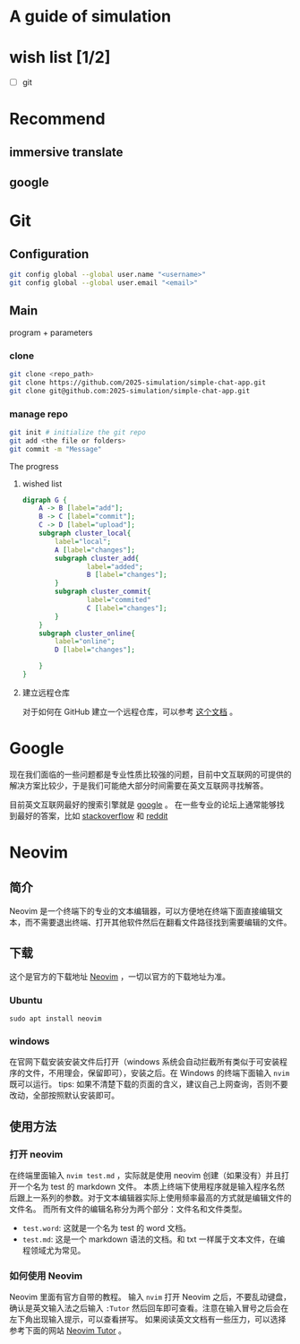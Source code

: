 * A guide of simulation
* wish list [1/2]
- [ ] git
* Recommend
** immersive translate
** google

* Git
** Configuration
#+begin_src zsh
git config global --global user.name "<username>"
git config global --global user.email "<email>"
#+end_src
** Main
program + parameters
*** clone
#+begin_src zsh
git clone <repo_path>
git clone https://github.com/2025-simulation/simple-chat-app.git
git clone git@github.com:2025-simulation/simple-chat-app.git
#+end_src
*** manage repo
#+begin_src zsh
git init # initialize the git repo
git add <the file or folders>
git commit -m "Message"
#+end_src
The progress
**** wished list
#+begin_src dot :file ./images/git-local.png
digraph G {
    A -> B [label="add"];
    B -> C [label="commit"];
    C -> D [label="upload"];
    subgraph cluster_local{
        label="local";
        A [label="changes"];
        subgraph cluster_add{
                label="added";
                B [label="changes"];
        }
        subgraph cluster_commit{
                label="commited"
                C [label="changes"];
        }
    }
    subgraph cluster_online{
        label="online";
        D [label="changes"];

    }
}
#+end_src

#+RESULTS:
[[file:./images/git-local.png]]
**** 建立远程仓库
对于如何在 GitHub 建立一个远程仓库，可以参考 [[https://docs.github.com/zh/get-started/git-basics/managing-remote-repositories][这个文档]] 。



* Google
现在我们面临的一些问题都是专业性质比较强的问题，目前中文互联网的可提供的解决方案比较少，于是我们可能绝大部分时间需要在英文互联网寻找解答。

目前英文互联网最好的搜索引擎就是 [[https://google.com][google]] 。
在一些专业的论坛上通常能够找到最好的答案，比如 [[https://stackoverflow.com/questions][stackoverflow]] 和 [[https://www.reddit.com/][reddit]]
* Neovim
** 简介
Neovim 是一个终端下的专业的文本编辑器，可以方便地在终端下面直接编辑文本，而不需要退出终端、打开其他软件然后在翻看文件路径找到需要编辑的文件。
** 下载
这个是官方的下载地址 [[https://neovim.io][Neovim]] ，一切以官方的下载地址为准。
*** Ubuntu
#+begin_src shell
sudo apt install neovim
#+end_src
*** windows
在官网下载安装安装文件后打开（windows 系统会自动拦截所有类似于可安装程序的文件，不用理会，保留即可），安装之后。在 Windows 的终端下面输入 =nvim= 既可以运行。
tips: 如果不清楚下载的页面的含义，建议自己上网查询，否则不要改动，全部按照默认安装即可。
** 使用方法
*** 打开 neovim
在终端里面输入 =nvim test.md= ，实际就是使用 neovim 创建（如果没有）并且打开一个名为 test 的 markdown 文件。
本质上终端下使用程序就是输入程序名然后跟上一系列的参数。对于文本编辑器实际上使用频率最高的方式就是编辑文件的文件名。
而所有文件的编辑名称分为两个部分：文件名和文件类型。
- =test.word=: 这就是一个名为 test 的 word 文档。
- =test.md=: 这是一个 markdown 语法的文档。和 txt 一样属于文本文件，在编程领域尤为常见。
*** 如何使用 Neovim
Neovim 里面有官方自带的教程。
输入 =nvim= 打开 Neovim 之后，不要乱动键盘，确认是英文输入法之后输入 =:Tutor= 然后回车即可查看。注意在输入冒号之后会在左下角出现输入提示，可以查看拼写。
如果阅读英文文档有一些压力，可以选择参考下面的网站 [[https://yianwillis.github.io/vimcdoc/doc/usr_toc.html][Neovim Tutor]] 。

